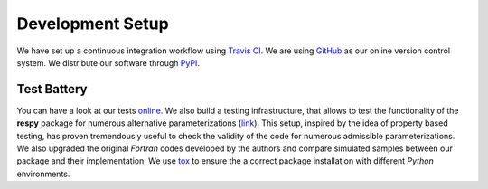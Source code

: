 Development Setup
=================

We have set up a continuous integration workflow using `Travis CI <https://travis-ci.org/restudToolbox/package>`_. We are using `GitHub <https://github.com/restudToolbox/package>`_ as our online version control system. We distribute our software through `PyPI <https://pypi.python.org/pypi/respy>`_.

Test Battery
------------

You can have a look at our tests `online <https://github.com/restudToolbox/package/tree/master/respy/tests>`_. We also build a testing infrastructure, that allows to test the functionality of the **respy** package for numerous alternative parameterizations (`link <https://github.com/restudToolbox/package/tree/master/development/testing>`_). This setup, inspired by the idea of property based testing, has proven tremendously useful to check the validity of the code for numerous admissible parameterizations. We also upgraded the original *Fortran* codes developed by the authors and compare simulated samples between our package and their implementation. We use `tox <https://tox.readthedocs.io>`_ to ensure the a correct package installation with different *Python* environments.

